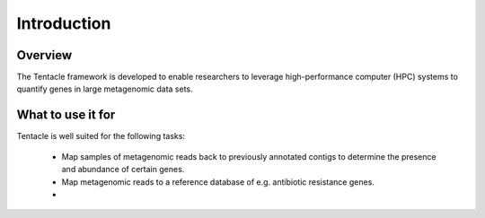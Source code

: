 ############
Introduction
############


Overview
********
The Tentacle framework is developed to enable researchers to leverage 
high-performance computer (HPC) systems to quantify genes in large 
metagenomic data sets.


What to use it for
******************
Tentacle is well suited for the following tasks:

 * Map samples of metagenomic reads back to previously annotated contigs
   to determine the presence and abundance of certain genes.
 * Map metagenomic reads to a reference database of e.g. antibiotic 
   resistance genes. 
 * 


